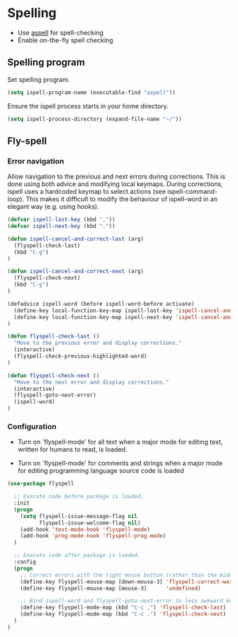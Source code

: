 * Spelling

- Use [[http://aspell.net/][aspell]] for spell-checking
- Enable on-the-fly spell checking

** Spelling program

Set spelling program.
#+BEGIN_SRC emacs-lisp
(setq ispell-program-name (executable-find "aspell"))
#+END_SRC

Ensure the ispell process starts in your home directory.
#+BEGIN_SRC emacs-lisp
(setq ispell-process-directory (expand-file-name "~/"))
#+END_SRC

** Fly-spell

*** Error navigation

Allow navigation to the previous and next errors during corrections. This is
done using both advice and modifying local keymaps. During corrections, ispell
uses a hardcoded keymap to select actions (see ispell-command-loop). This makes
it difficult to modify the behaviour of ispell-word in an elegant way
(e.g. using hooks).

#+BEGIN_SRC emacs-lisp
(defvar ispell-last-key (kbd ","))
(defvar ispell-next-key (kbd "."))

(defun ispell-cancel-and-correct-last (arg)
  (flyspell-check-last)
  (kbd "C-g")
)

(defun ispell-cancel-and-correct-next (arg)
  (flyspell-check-next)
  (kbd "C-g")
)

(defadvice ispell-word (before ispell-word-before activate)
  (define-key local-function-key-map ispell-last-key 'ispell-cancel-and-correct-last)
  (define-key local-function-key-map ispell-next-key 'ispell-cancel-and-correct-next)
)

(defun flyspell-check-last ()
  "Move to the previous error and display corrections."
  (interactive)
  (flyspell-check-previous-highlighted-word)
)

(defun flyspell-check-next ()
  "Move to the next error and display corrections."
  (interactive)
  (flyspell-goto-next-error)
  (ispell-word)
)
#+END_SRC

*** Configuration

- Turn on `flyspell-mode' for all text when a major mode for editing
  text, written for humans to read, is loaded.

- Turn on `flyspell-mode' for comments and strings when a major mode
  for editing programming language source code is loaded

#+BEGIN_SRC emacs-lisp
(use-package flyspell

  ;; Execute code before package is loaded.
  :init
  (progn
    (setq flyspell-issue-message-flag nil
          flyspell-issue-welcome-flag nil)
    (add-hook 'text-mode-hook 'flyspell-mode)
    (add-hook 'prog-mode-hook 'flyspell-prog-mode)
  )

  ;; Execute code after package is loaded.
  :config
  (progn
    ;; Correct errors with the right mouse button (rather than the middle).
    (define-key flyspell-mouse-map [down-mouse-3] 'flyspell-correct-word)
    (define-key flyspell-mouse-map [mouse-3]      'undefined)

    ;; Bind ispell-word and flyspell-goto-next-error to less awkward keys
    (define-key flyspell-mode-map (kbd "C-c ,") 'flyspell-check-last)
    (define-key flyspell-mode-map (kbd "C-c .") 'flyspell-check-next)
  )
)
#+END_SRC
